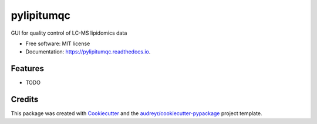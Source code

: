 ===========
pylipitumqc
===========


.. image:: https://img.shields.io/pypi/v/pylipitumqc.svg
        :target: https://pypi.python.org/pypi/pylipitumqc

.. image:: https://img.shields.io/travis/KSachi/pylipitumqc.svg
        :target: https://travis-ci.com/KSachi/pylipitumqc

.. image:: https://readthedocs.org/projects/pylipitumqc/badge/?version=latest
        :target: https://pylipitumqc.readthedocs.io/en/latest/?badge=latest
        :alt: Documentation Status




GUI for quality control of LC-MS lipidomics data


* Free software: MIT license
* Documentation: https://pylipitumqc.readthedocs.io.


Features
--------

* TODO

Credits
-------

This package was created with Cookiecutter_ and the `audreyr/cookiecutter-pypackage`_ project template.

.. _Cookiecutter: https://github.com/audreyr/cookiecutter
.. _`audreyr/cookiecutter-pypackage`: https://github.com/audreyr/cookiecutter-pypackage
